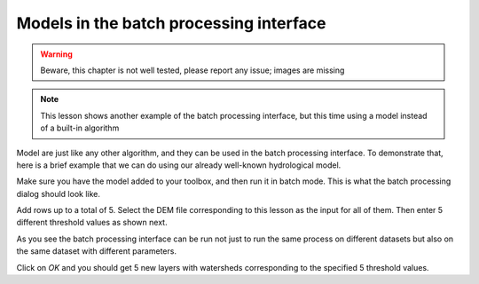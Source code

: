 Models in the batch processing interface
=========================================

.. warning:: Beware, this chapter is not well tested, please report any issue; images are missing

.. note:: This lesson shows another example of the batch processing interface, but this time using a model instead of a built-in algorithm

Model are just like any other algorithm, and they can be used in the batch processing interface. To demonstrate that, here is a brief example that we can do using our already well-known hydrological model.

Make sure you have the model added to your toolbox, and then run it in batch mode. This is what the batch processing dialog should look like.

.. image:: img/batch_modeler/dialog.png


Add rows up to a total of 5. Select the DEM file corresponding to this lesson as the input for all of them. Then enter 5 different threshold values as shown next.

.. image:: img/batch_modeler/filled.png


As you see the batch processing interface can be run not just to run the same process on different datasets but also on the same dataset with different parameters.

Click on *OK* and you should get 5 new layers with watersheds corresponding to the specified 5 threshold values.
